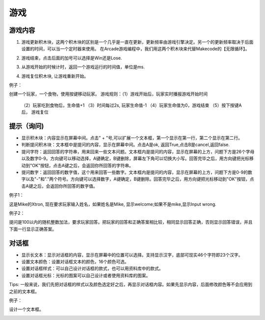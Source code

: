 游戏
======

游戏内容
------------

1. 游戏更新积木块，这两个积木块的区别是一个几乎是一直在更新，更新频率由游戏引擎决定。另一个的更新频率取决于后面设置的时间，可以当一个定时器来使用。
   在Arcade游戏编程中，我们用这两个积木块来代替Makecode的【无限循环】。

.. image:: images/game1.png
   :width: 217

2. 游戏结束，点击后面的加号可以选择是Win还是Lose.

.. image:: images/game2.png
   :width: 142

3. 从游戏开始的时候计时，返回一个游戏运行的时间值，单位是ms.

.. image:: images/game3.png
   :width: 154.4

4. 游戏复位积木块, 让游戏重新开始。

.. image:: images/game4.png
   :width: 102.5

例子：

创建一个玩家，一个食物，使用按键移动玩家。
游戏规则：（1）游戏开始后，玩家实时播报游戏开始时间
         （2）玩家吃到食物后，生命值+1
         （3）时间每过2s, 玩家生命值-1
         （4）玩家生命值为0，游戏结束
         （5）按下按键A后， 游戏复位
        
.. image:: images/game_example1.png        

提示（询问)
---------------

.. image:: images/game5.png
   :width: 241

* 显示积木块：内容显示在屏幕中间。点击" + "号,可以扩展一个文本框，第一个显示在第一行，第二个显示在第二行。
* 判断提问积木块：文本框中是提问的内容，显示在屏幕中间。点击A是ok, 返回True,点击B是cancel,返回false. 
* 提问字符：返回回答的字符串，用来回来一些文本问题。文本框内是提问的内容，显示在屏幕的上方，问题下方是26个字母以及数字0-9。方向键可以移动选择，A键确定，B键删除，屏幕左下角可以切换大小写。回答完毕之后，用方向键把光标移动到"OK"按钮，点击A键之后，会返回你所回答的字符串。
* 提问数字：返回回答的数字值，这个用来回答一些数字。文本框内是提问的内容，显示在屏幕的上方，问题下方是0-9的数字以及"-"和"."两个符号。方向键可以选择数字，A键确定，B键删除。回答完毕之后，用方向键把光标移动到"OK"按钮，点击A键之后，会返回你所回答的数字值。

例子1：

这是Mike的Xtron, 现在要求玩家输入姓名，如果姓名是Mike, 显示welcome;如果不是mike,显示Input wrong.

.. image:: images/game_example2.png 

例子2： 

提问是100以内的随机整数加法，要求玩家回答。把玩家的回答和正确答案相比较，相同显示回答正确，否则显示回答错误，并且下面一行显示正确答案。

.. image:: images/game_example5.png

对话框
-----------

.. image:: images/game6.png
   :width: 259.5

* 显示长文本：显示对话框的内容，显示在屏幕中的位置可以选择。支持显示汉字，底部可现实46个字符即23个汉字。
* 设置文本颜色：设置对话框文本的颜色，16个颜色可选。
* 设置对话框样式：可以自己设计对话框的款式，也可以用资料库中的款式。
* 设置对话框光标：光标的图案可以自己设计或者使用资料库的图案。

Tips: 一般来说，我们先把对话框的样式以及颜色选定好之后，再显示对话框内容。如果先显示内容，后面修改颜色等不会应用到之前的文本框。

例子： 

设计一个文本框。

.. image:: images/game_example6.png

